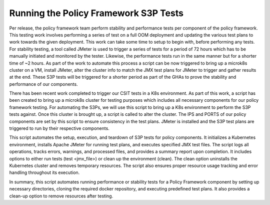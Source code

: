 Running the Policy Framework S3P Tests
######################################

.. contents::
    :depth: 3

Per release, the policy framework team perform stability and performance tests per component of the policy framework.
This testing work involves performing a series of test on a full OOM deployment and updating the various test plans to work towards the given deployment.
This work can take some time to setup to begin with, before performing any tests.
For stability testing, a tool called JMeter is used to trigger a series of tests for a period of 72 hours which has to be manually initiated and monitored by the tester.
Likewise, the performance tests run in the same manner but for a shorter time of ~2 hours.
As part of the work to automate this process a script can be now triggered to bring up a microk8s cluster on a VM, install JMeter, alter the cluster info to match the JMX test plans for JMeter to trigger and gather results at the end.
These S3P tests will be triggered for a shorter period as part of the GHAs to prove the stability and performance of our components.

There has been recent work completed to trigger our CSIT tests in a K8s environment.
As part of this work, a script has been created to bring up a microk8s cluster for testing purposes which includes all necessary components for our policy framework testing.
For automating the S3Ps, we will use this script to bring up a K8s environment to perform the S3P tests against.
Once this cluster is brought up, a script is called to alter the cluster.
The IPS and PORTS of our policy components are set by this script to ensure consistency in the test plans.
JMeter is installed and the S3P test plans are triggered to run by their respective components.

.. code-block:: bash
   :caption: Run S3P Script (docker/csit)

   #!/bin/bash
   # ============LICENSE_START=======================================================
   #  Copyright (C) 2023-2025 Nordix Foundation. All rights reserved.
   # ================================================================================
   # Licensed under the Apache License, Version 2.0 (the "License");
   # you may not use this file except in compliance with the License.
   # You may obtain a copy of the License at
   #
   #      http://www.apache.org/licenses/LICENSE-2.0
   #
   # Unless required by applicable law or agreed to in writing, software
   # distributed under the License is distributed on an "AS IS" BASIS,
   # WITHOUT WARRANTIES OR CONDITIONS OF ANY KIND, either express or implied.
   # See the License for the specific language governing permissions and
   # limitations under the License.
   #
   # SPDX-License-Identifier: Apache-2.0
   # ============LICENSE_END=========================================================

   # This script will be used to automatically trigger the S3P
   # tests for policy components.

   script_start_time=$(date +%s)
   log_file="${TESTDIR:-$(pwd)}/s3p_test_log_$(date +%Y%m%d_%H%M%S).log"
   files_processed=0
   errors_encountered=0
   warnings_issued=0

   # Function to log messages
   log_message() {
       local level="$1"
       local message="$2"
       echo "[$(date '+%Y-%m-%d %H:%M:%S')] [$level] $message" | tee -a "$log_file"
   }

   # Start Kubernetes
   function start_kubernetes() {
       log_message "INFO" "Starting Kubernetes cluster for $PROJECT"
       bash resources/scripts/cluster_setup.sh install $PROJECT
       if [ $? -eq 0 ]; then
           log_message "INFO" "Kubernetes cluster started successfully"
       else
           log_message "ERROR" "Failed to start Kubernetes cluster"
           ((errors_encountered++))
       fi
       bash resources/scripts/get-cluster-info.sh
   }

   function install_jmeter() {
       log_message "INFO" "Installing JMeter"
       cd ${TESTDIR}/automate-s3p-test || { log_message "ERROR" "Failed to change directory"; ((errors_encountered++)); return 1; }

       sudo apt-get update
       sudo apt install curl -y
       sudo apt install -y default-jdk

       curl -O https://archive.apache.org/dist/jmeter/binaries/apache-jmeter-5.6.2.tgz
       tar -xvf apache-jmeter-5.6.2.tgz
       mv apache-jmeter-5.6.2 apache-jmeter

       echo 'export JVM_ARGS="-Xms2g -Xmx4g"' > apache-jmeter/bin/setenv.sh
       echo 'export HEAP="-Xms1G -Xmx2G -XX:MaxMetaspaceSize=512m"' >> apache-jmeter/bin/setenv.sh

       rm -rf apache-jmeter/docs apache-jmeter/printable_docs

       cd apache-jmeter/lib || { log_message "ERROR" "Failed to change directory"; ((errors_encountered++)); return 1; }
       curl -O https://repo1.maven.org/maven2/kg/apc/cmdrunner/2.2.1/cmdrunner-2.2.1.jar
       curl -O https://repo1.maven.org/maven2/org/apache/kafka/kafka-clients/3.9.0/kafka-clients-3.9.0.jar
       curl -O https://repo1.maven.org/maven2/org/apache/kafka/kafka_2.13/3.9.0/kafka_2.13-3.9.0.jar

       sudo cp -r ../../apache-jmeter /opt/

       export JMETER_HOME="/opt/apache-jmeter"
       export PATH="$JMETER_HOME/bin:$PATH"

       log_message "INFO" "JMeter installation completed"
       ((files_processed+=7))
   }

   function on_exit() {
       local exit_status=$?
       local end_time=$(date +%s)
       local runtime=$((end_time - script_start_time))

       log_message "INFO" "=============== Exit Report ==============="
       log_message "INFO" "Script execution completed at $(date)"
       log_message "INFO" "Exit status: $exit_status"
       log_message "INFO" "Total runtime: $runtime seconds"
       log_message "INFO" "Operations summary:"
       log_message "INFO" "  - Files processed: $files_processed"
       log_message "INFO" "  - Errors encountered: $errors_encountered"
       log_message "INFO" "  - Warnings issued: $warnings_issued"
       log_message "INFO" "Resource usage:"
       ps -p $$ -o %cpu,%mem,etime >> "$log_file"
       log_message "INFO" "Full log available at: $log_file"
       log_message "INFO" "============================================"
   }

   function show_usage() {
       echo "Usage: $0 [option] {test <jmx_file> | clean}"
       echo "Options:"
       echo "  test <jmx_file>  Start the environment and run the specified JMX test plan"
       echo "  clean            Uninstall the environment and remove temporary folders"
   }

   function teardown() {
       log_message "INFO" "Starting teardown process"

       log_message "INFO" "Tearing down Kubernetes cluster"
       bash resources/scripts/cluster_setup.sh uninstall

       log_message "INFO" "Deleting created services"
       microk8s kubectl get svc | awk '/svc/{system("microk8s kubectl delete svc " $1)}'

       log_message "INFO" "Teardown process completed"
   }

   function main() {
       PROJECT="$3"
       case "$1" in
           clean)
               log_message "INFO" "Uninstalling environment and removing temp folders"
               teardown
               ;;
           test)
               if [ -z "$2" ]; then
                   log_message "ERROR" "JMX file not specified for test option"
                   show_usage
                   ((errors_encountered++))
                   exit 1
               fi
               log_message "INFO" "Starting K8s Environment"
               start_kubernetes

               log_message "INFO" "Installing JMeter"
               install_jmeter

               log_message "INFO" "Executing tests"
               cd "${TESTDIR}/automate-s3p-test" || { log_message "ERROR" "Failed to change directory"; ((errors_encountered++)); exit 1; }
               nohup jmeter -n -t "$2" -l s3pTestResults.jtl
               if [ $? -eq 0 ]; then
                   log_message "INFO" "JMeter test completed successfully"
                   ((files_processed++))
               else
                   log_message "ERROR" "JMeter test failed"
                   ((errors_encountered++))
               fi
               ;;
           *)
               log_message "WARNING" "Invalid option provided"
               show_usage
               ((warnings_issued++))
               exit 1
               ;;
       esac
   }

   # Set TESTDIR if not already set
   TESTDIR=${TESTDIR:-$(pwd)}

   # Set up trap for exit
   trap on_exit EXIT

   # Call the main function with all script arguments
   main "$@"

This script automates the setup, execution, and teardown of S3P tests for policy components.
It initializes a Kubernetes environment, installs Apache JMeter for running test plans, and executes specified JMX test files.
The script logs all operations, tracks errors, warnings, and processed files, and provides a summary report upon completion.
It includes options to either run tests (test <jmx_file>) or clean up the environment (clean). The clean option uninstalls the Kubernetes cluster and removes temporary resources.
The script also ensures proper resource usage tracking and error handling throughout its execution.

.. code-block:: bash
   :caption: Start S3P Script

   #!/bin/bash
   # ============LICENSE_START=======================================================
   #  Copyright (C) 2023-2025 Nordix Foundation. All rights reserved.
   # ================================================================================
   # Licensed under the Apache License, Version 2.0 (the "License");
   # you may not use this file except in compliance with the License.
   # You may obtain a copy of the License at
   #
   #      http://www.apache.org/licenses/LICENSE-2.0
   #
   # Unless required by applicable law or agreed to in writing, software
   # distributed under the License is distributed on an "AS IS" BASIS,
   # WITHOUT WARRANTIES OR CONDITIONS OF ANY KIND, either express or implied.
   # See the License for the specific language governing permissions and
   # limitations under the License.
   #
   # SPDX-License-Identifier: Apache-2.0
   # ============LICENSE_END=========================================================

   #===MAIN===#
   if [ -z "${WORKSPACE}" ]; then
       export WORKSPACE=$(git rev-parse --show-toplevel)
   fi

   export PROJECT="api"
   export TESTDIR=${WORKSPACE}/testsuites
   export API_PERF_TEST_FILE=$TESTDIR/performance/src/main/resources/testplans/policy_api_performance.jmx
   export API_STAB_TEST_FILE=$TESTDIR/stability/src/main/resources/testplans/policy_api_stability.jmx

   function run_tests() {
       local test_file=$1

       mkdir -p automate-s3p-test
       cd automate-s3p-test || exit 1
       git clone "https://gerrit.onap.org/r/policy/docker"
       cd docker/csit || exit 1

       bash run-s3p-tests.sh test "$test_file" $PROJECT
   }

   function clean() {
       cd $TESTDIR/automate-s3p-test/docker/csit
       bash run-s3p-tests.sh clean
   }

   echo "================================="
   echo "Triggering S3P test for: $PROJECT"
   echo "================================="

   case $1 in
       performance)
           run_tests "$API_PERF_TEST_FILE"
           ;;
       stability)
           run_tests "$API_STAB_TEST_FILE"
           ;;
       clean)
           clean
           ;;
       *)
           echo "Invalid arguments provided. Usage: $0 {performance | stability | clean}"
           exit 1
           ;;
   esac

In summary, this script automates running performance or stability tests for a Policy Framework component by setting up necessary directories, cloning the required docker repository, and executing predefined test plans.
It also provides a clean-up option to remove resources after testing.